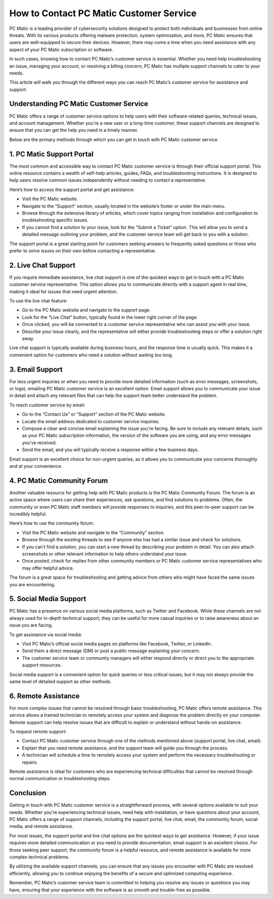 .. raw:: html
 
    <meta http-equiv="refresh" content="0; url=https://tek.chat/">



===============================
How to Contact PC Matic Customer Service
===============================

PC Matic is a leading provider of cybersecurity solutions designed to protect both individuals and businesses from online threats. With its various products offering malware protection, system optimization, and more, PC Matic ensures that users are well-equipped to secure their devices. However, there may come a time when you need assistance with any aspect of your PC Matic subscription or software.

In such cases, knowing how to contact PC Matic’s customer service is essential. Whether you need help troubleshooting an issue, managing your account, or resolving a billing concern, PC Matic has multiple support channels to cater to your needs.

This article will walk you through the different ways you can reach PC Matic’s customer service for assistance and support.

Understanding PC Matic Customer Service
======================================

PC Matic offers a range of customer service options to help users with their software-related queries, technical issues, and account management. Whether you're a new user or a long-time customer, these support channels are designed to ensure that you can get the help you need in a timely manner.

Below are the primary methods through which you can get in touch with PC Matic customer service.

1. **PC Matic Support Portal**
================================

The most common and accessible way to contact PC Matic customer service is through their official support portal. This online resource contains a wealth of self-help articles, guides, FAQs, and troubleshooting instructions. It is designed to help users resolve common issues independently without needing to contact a representative.

Here’s how to access the support portal and get assistance:

- Visit the PC Matic website.
- Navigate to the “Support” section, usually located in the website’s footer or under the main menu.
- Browse through the extensive library of articles, which cover topics ranging from installation and configuration to troubleshooting specific issues.
- If you cannot find a solution to your issue, look for the “Submit a Ticket” option. This will allow you to send a detailed message outlining your problem, and the customer service team will get back to you with a solution.

The support portal is a great starting point for customers seeking answers to frequently asked questions or those who prefer to solve issues on their own before contacting a representative.

2. **Live Chat Support**
========================

If you require immediate assistance, live chat support is one of the quickest ways to get in touch with a PC Matic customer service representative. This option allows you to communicate directly with a support agent in real time, making it ideal for issues that need urgent attention.

To use the live chat feature:

- Go to the PC Matic website and navigate to the support page.
- Look for the “Live Chat” button, typically found in the lower right corner of the page.
- Once clicked, you will be connected to a customer service representative who can assist you with your issue.
- Describe your issue clearly, and the representative will either provide troubleshooting steps or offer a solution right away.

Live chat support is typically available during business hours, and the response time is usually quick. This makes it a convenient option for customers who need a solution without waiting too long.

3. **Email Support**
====================

For less urgent inquiries or when you need to provide more detailed information (such as error messages, screenshots, or logs), emailing PC Matic customer service is an excellent option. Email support allows you to communicate your issue in detail and attach any relevant files that can help the support team better understand the problem.

To reach customer service by email:

- Go to the “Contact Us” or “Support” section of the PC Matic website.
- Locate the email address dedicated to customer service inquiries.
- Compose a clear and concise email explaining the issue you're facing. Be sure to include any relevant details, such as your PC Matic subscription information, the version of the software you are using, and any error messages you've received.
- Send the email, and you will typically receive a response within a few business days.

Email support is an excellent choice for non-urgent queries, as it allows you to communicate your concerns thoroughly and at your convenience.

4. **PC Matic Community Forum**
===============================

Another valuable resource for getting help with PC Matic products is the PC Matic Community Forum. The forum is an active space where users can share their experiences, ask questions, and find solutions to problems. Often, the community or even PC Matic staff members will provide responses to inquiries, and this peer-to-peer support can be incredibly helpful.

Here’s how to use the community forum:

- Visit the PC Matic website and navigate to the “Community” section.
- Browse through the existing threads to see if anyone else has had a similar issue and check for solutions.
- If you can’t find a solution, you can start a new thread by describing your problem in detail. You can also attach screenshots or other relevant information to help others understand your issue.
- Once posted, check for replies from other community members or PC Matic customer service representatives who may offer helpful advice.

The forum is a great space for troubleshooting and getting advice from others who might have faced the same issues you are encountering.

5. **Social Media Support**
===========================

PC Matic has a presence on various social media platforms, such as Twitter and Facebook. While these channels are not always used for in-depth technical support, they can be useful for more casual inquiries or to raise awareness about an issue you are facing.

To get assistance via social media:

- Visit PC Matic’s official social media pages on platforms like Facebook, Twitter, or LinkedIn.
- Send them a direct message (DM) or post a public message explaining your concern.
- The customer service team or community managers will either respond directly or direct you to the appropriate support resources.

Social media support is a convenient option for quick queries or less critical issues, but it may not always provide the same level of detailed support as other methods.

6. **Remote Assistance**
========================

For more complex issues that cannot be resolved through basic troubleshooting, PC Matic offers remote assistance. This service allows a trained technician to remotely access your system and diagnose the problem directly on your computer. Remote support can help resolve issues that are difficult to explain or understand without hands-on assistance.

To request remote support:

- Contact PC Matic customer service through one of the methods mentioned above (support portal, live chat, email).
- Explain that you need remote assistance, and the support team will guide you through the process.
- A technician will schedule a time to remotely access your system and perform the necessary troubleshooting or repairs.

Remote assistance is ideal for customers who are experiencing technical difficulties that cannot be resolved through normal communication or troubleshooting steps.

Conclusion
==========

Getting in touch with PC Matic customer service is a straightforward process, with several options available to suit your needs. Whether you're experiencing technical issues, need help with installation, or have questions about your account, PC Matic offers a range of support channels, including the support portal, live chat, email, the community forum, social media, and remote assistance.

For most issues, the support portal and live chat options are the quickest ways to get assistance. However, if your issue requires more detailed communication or you need to provide documentation, email support is an excellent choice. For those seeking peer support, the community forum is a helpful resource, and remote assistance is available for more complex technical problems.

By utilizing the available support channels, you can ensure that any issues you encounter with PC Matic are resolved efficiently, allowing you to continue enjoying the benefits of a secure and optimized computing experience.

Remember, PC Matic’s customer service team is committed to helping you resolve any issues or questions you may have, ensuring that your experience with the software is as smooth and trouble-free as possible.
